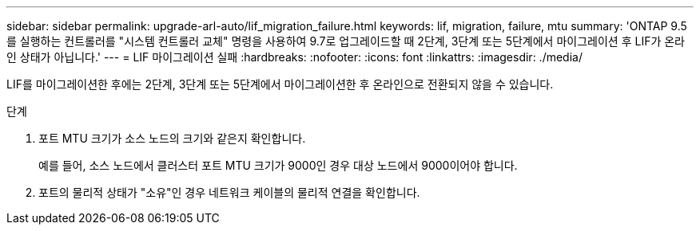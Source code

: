 ---
sidebar: sidebar 
permalink: upgrade-arl-auto/lif_migration_failure.html 
keywords: lif, migration, failure, mtu 
summary: 'ONTAP 9.5를 실행하는 컨트롤러를 "시스템 컨트롤러 교체" 명령을 사용하여 9.7로 업그레이드할 때 2단계, 3단계 또는 5단계에서 마이그레이션 후 LIF가 온라인 상태가 아닙니다.' 
---
= LIF 마이그레이션 실패
:hardbreaks:
:nofooter: 
:icons: font
:linkattrs: 
:imagesdir: ./media/


[role="lead"]
LIF를 마이그레이션한 후에는 2단계, 3단계 또는 5단계에서 마이그레이션한 후 온라인으로 전환되지 않을 수 있습니다.

.단계
. 포트 MTU 크기가 소스 노드의 크기와 같은지 확인합니다.
+
예를 들어, 소스 노드에서 클러스터 포트 MTU 크기가 9000인 경우 대상 노드에서 9000이어야 합니다.

. 포트의 물리적 상태가 "소유"인 경우 네트워크 케이블의 물리적 연결을 확인합니다.

